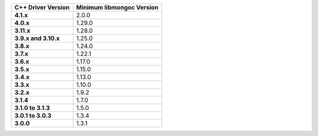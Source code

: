 .. list-table::
   :header-rows: 1
   :stub-columns: 1
   :class: compatibility-large

   * - C++ Driver Version
     - Minimum libmongoc Version

   * - 4.1.x
     - 2.0.0

   * - 4.0.x
     - 1.29.0
   
   * - 3.11.x
     - 1.28.0
   
   * - 3.9.x and 3.10.x
     - 1.25.0

   * - 3.8.x
     - 1.24.0

   * - 3.7.x
     - 1.22.1

   * - 3.6.x
     - 1.17.0

   * - 3.5.x
     - 1.15.0

   * - 3.4.x
     - 1.13.0

   * - 3.3.x
     - 1.10.0

   * - 3.2.x
     - 1.9.2

   * - 3.1.4
     - 1.7.0

   * - 3.1.0 to 3.1.3
     - 1.5.0

   * - 3.0.1 to 3.0.3
     - 1.3.4

   * - 3.0.0
     - 1.3.1